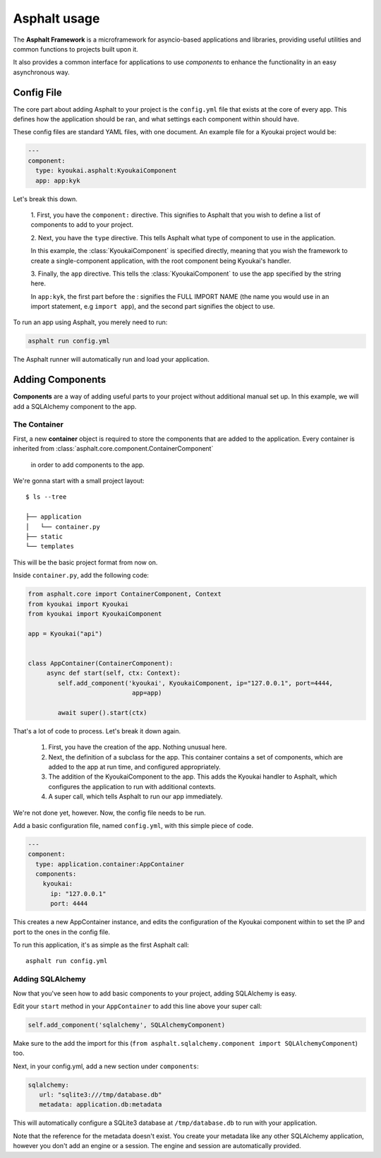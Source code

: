 .. _asphalt usage:

Asphalt usage
=============

The **Asphalt Framework** is a microframework for asyncio-based applications and libraries,
providing useful utilities and common functions to projects built upon it.

It also provides a common interface for applications to use *components* to enhance the
functionality in an easy asynchronous way.


Config File
-----------

The core part about adding Asphalt to your project is the ``config.yml`` file that exists at the
core of every app. This defines how the application should be ran, and what settings each
component within should have.

These config files are standard YAML files, with one document. An example file for a Kyoukai
project would be:

.. code:: yaml

    ---
    component:
      type: kyoukai.asphalt:KyoukaiComponent
      app: app:kyk


Let's break this down.

    1. First, you have the ``component:`` directive. This signifies to Asphalt that you wish to
    define a list of components to add to your project.

    2. Next, you have the ``type`` directive. This tells Asphalt what type of component to use in
    the application.

    In this example, the :class:`KyoukaiComponent` is specified directly, meaning that you wish the
    framework to create a single-component application, with the root component being Kyoukai's
    handler.

    3. Finally, the ``app`` directive. This tells the :class:`KyoukaiComponent` to use the app
    specified by the string here.

    In ``app:kyk``, the first part before the : signifies the FULL IMPORT NAME (the name you would
    use in an import statement, e.g ``import app``), and the second part signifies the object to
    use.

To run an app using Asphalt, you merely need to run:

.. code:: bash

    asphalt run config.yml

The Asphalt runner will automatically run and load your application.

Adding Components
-----------------

**Components** are a way of adding useful parts to your project without additional manual set up.
In this example, we will add a SQLAlchemy component to the app.

The Container
~~~~~~~~~~~~~

First, a new **container** object is required to store the components that are added to the
application. Every container is inherited from :class:`asphalt.core.component.ContainerComponent`
 in order to add components to the app.

We're gonna start with a small project layout:

::

    $ ls --tree

    ├── application
    │	└── container.py
    ├── static
    └── templates

This will be the basic project format from now on.

Inside ``container.py``, add the following code:

.. code:: python

    from asphalt.core import ContainerComponent, Context
    from kyoukai import Kyoukai
    from kyoukai import KyoukaiComponent

    app = Kyoukai("api")


    class AppContainer(ContainerComponent):
         async def start(self, ctx: Context):
            self.add_component('kyoukai', KyoukaiComponent, ip="127.0.0.1", port=4444,
                                app=app)

            await super().start(ctx)

That's a lot of code to process. Let's break it down again.

 1. First, you have the creation of the app.  Nothing unusual here.

 2. Next, the definition of a subclass for the app.  This container contains a set of components,
    which are added to the app at run time, and configured appropriately.

 3. The addition of the KyoukaiComponent to the app. This adds the Kyoukai handler to Asphalt,
    which configures the application to run with additional contexts.

 4. A super call, which tells Asphalt to run our app immediately.

We're not done yet, however. Now, the config file needs to be run.

Add a basic configuration file, named ``config.yml``, with this simple piece of code.

.. code:: yaml

    ---
    component:
      type: application.container:AppContainer
      components:
        kyoukai:
          ip: "127.0.0.1"
          port: 4444

This creates a new AppContainer instance, and edits the configuration of the Kyoukai component
within to set the IP and port to the ones in the config file.

To run this application, it's as simple as the first Asphalt call:

::

    asphalt run config.yml


Adding SQLAlchemy
~~~~~~~~~~~~~~~~~

Now that you've seen how to add basic components to your project, adding SQLAlchemy is easy.

Edit your ``start`` method in your ``AppContainer`` to add this line above your super call:

.. code:: python

    self.add_component('sqlalchemy', SQLAlchemyComponent)

Make sure to the add the import for this
(``from asphalt.sqlalchemy.component import SQLAlchemyComponent``) too.

Next, in your config.yml, add a new section under ``components``:

.. code:: yaml

   sqlalchemy:
      url: "sqlite3:///tmp/database.db"
      metadata: application.db:metadata

This will automatically configure a SQLite3 database at ``/tmp/database.db`` to run with your
application.

Note that the reference for the metadata doesn't exist. You create your metadata like any other
SQLAlchemy application, however you don't add an engine or a session. The engine and session are
automatically provided.

